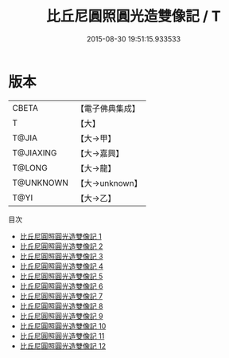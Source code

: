 #+TITLE: 比丘尼圓照圓光造雙像記 / T

#+DATE: 2015-08-30 19:51:15.933533
* 版本
 |     CBETA|【電子佛典集成】|
 |         T|【大】     |
 |     T@JIA|【大→甲】   |
 | T@JIAXING|【大→嘉興】  |
 |    T@LONG|【大→龍】   |
 | T@UNKNOWN|【大→unknown】|
 |      T@YI|【大→乙】   |
目次
 - [[file:KR6d0166_001.txt][比丘尼圓照圓光造雙像記 1]]
 - [[file:KR6d0166_002.txt][比丘尼圓照圓光造雙像記 2]]
 - [[file:KR6d0166_003.txt][比丘尼圓照圓光造雙像記 3]]
 - [[file:KR6d0166_004.txt][比丘尼圓照圓光造雙像記 4]]
 - [[file:KR6d0166_005.txt][比丘尼圓照圓光造雙像記 5]]
 - [[file:KR6d0166_006.txt][比丘尼圓照圓光造雙像記 6]]
 - [[file:KR6d0166_007.txt][比丘尼圓照圓光造雙像記 7]]
 - [[file:KR6d0166_008.txt][比丘尼圓照圓光造雙像記 8]]
 - [[file:KR6d0166_009.txt][比丘尼圓照圓光造雙像記 9]]
 - [[file:KR6d0166_010.txt][比丘尼圓照圓光造雙像記 10]]
 - [[file:KR6d0166_011.txt][比丘尼圓照圓光造雙像記 11]]
 - [[file:KR6d0166_012.txt][比丘尼圓照圓光造雙像記 12]]
